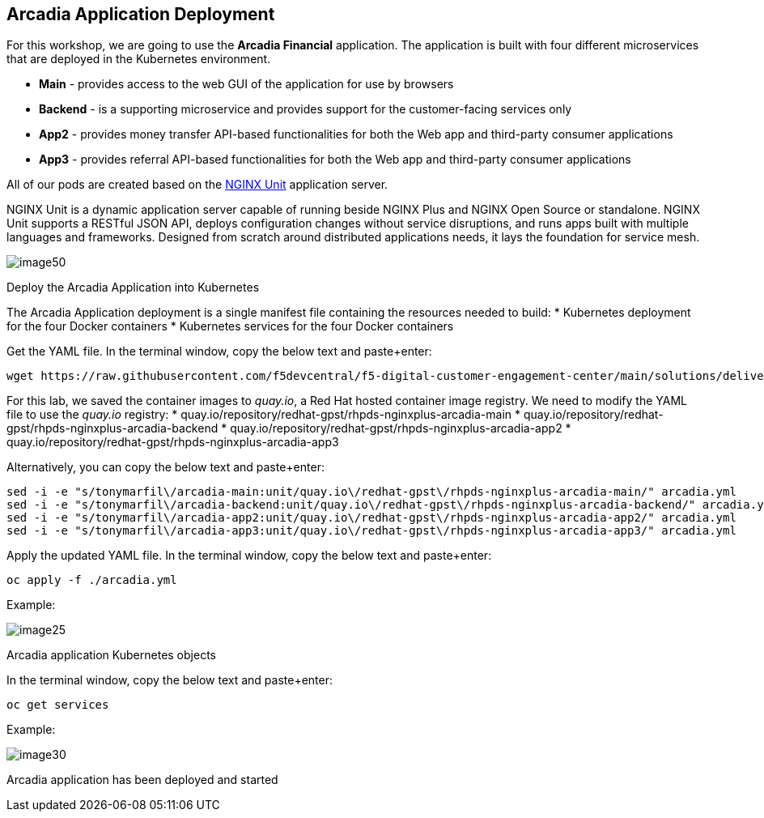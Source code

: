 == Arcadia Application Deployment

For this workshop, we are going to use the *Arcadia Financial*
application. The application is built with four different microservices
that are deployed in the Kubernetes environment.

* *Main* - provides access to the web GUI of the application for use by
browsers
* *Backend* - is a supporting microservice and provides support for the
customer-facing services only
* *App2* - provides money transfer API-based functionalities for both
the Web app and third-party consumer applications
* *App3* - provides referral API-based functionalities for both the Web
app and third-party consumer applications

All of our pods are created based on the
https://www.nginx.com/products/nginx-unit/[NGINX Unit] application
server.

NGINX Unit is a dynamic application server capable of running beside
NGINX Plus and NGINX Open Source or standalone. NGINX Unit supports a
RESTful JSON API, deploys configuration changes without service
disruptions, and runs apps built with multiple languages and frameworks.
Designed from scratch around distributed applications needs, it lays the
foundation for service mesh.

image:image50.png[image50,scaledwidth=50.0%]

[arabic]
Deploy the Arcadia Application into Kubernetes

The Arcadia Application deployment is a single manifest file containing
the resources needed to build:
* Kubernetes deployment for the four Docker containers
* Kubernetes services for the four Docker containers

Get the YAML file. In the terminal window, copy the below text and
paste+enter:

[source,sh,role=execute]
----
wget https://raw.githubusercontent.com/f5devcentral/f5-digital-customer-engagement-center/main/solutions/delivery/application_delivery_controller/nginx/kic/templates/arcadia.yml
----

For this lab, we saved the container images to _quay.io_, a Red Hat
hosted container image registry. We need to modify the YAML file to use
the _quay.io_ registry:
* quay.io/repository/redhat-gpst/rhpds-nginxplus-arcadia-main
* quay.io/repository/redhat-gpst/rhpds-nginxplus-arcadia-backend
* quay.io/repository/redhat-gpst/rhpds-nginxplus-arcadia-app2
* quay.io/repository/redhat-gpst/rhpds-nginxplus-arcadia-app3

Alternatively, you can copy the below text and paste+enter:

[source,sh,role=execute]
----
sed -i -e "s/tonymarfil\/arcadia-main:unit/quay.io\/redhat-gpst\/rhpds-nginxplus-arcadia-main/" arcadia.yml
sed -i -e "s/tonymarfil\/arcadia-backend:unit/quay.io\/redhat-gpst\/rhpds-nginxplus-arcadia-backend/" arcadia.yml
sed -i -e "s/tonymarfil\/arcadia-app2:unit/quay.io\/redhat-gpst\/rhpds-nginxplus-arcadia-app2/" arcadia.yml
sed -i -e "s/tonymarfil\/arcadia-app3:unit/quay.io\/redhat-gpst\/rhpds-nginxplus-arcadia-app3/" arcadia.yml
----

Apply the updated YAML file. In the terminal window, copy the below text
and paste+enter:

[source,sh,role=execute]
----
oc apply -f ./arcadia.yml
----

Example:

image:image25.png[image25]

Arcadia application Kubernetes objects

In the terminal window, copy the below text and paste+enter:

[source,sh,role=execute]
----
oc get services
----

Example:

image:image30.png[image30]

Arcadia application has been deployed and started
